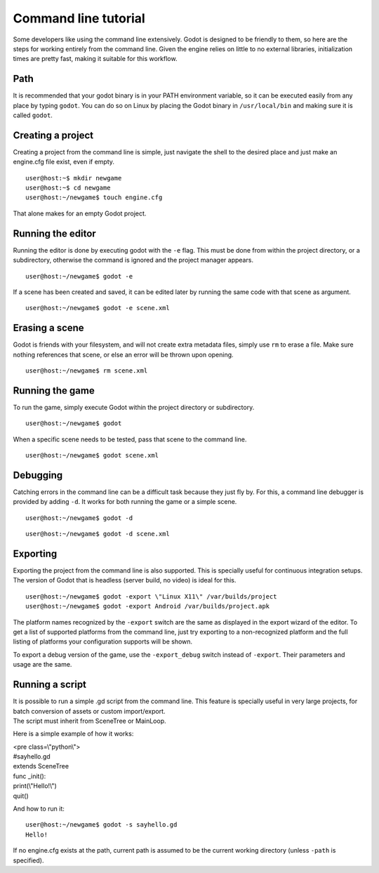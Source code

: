 Command line tutorial
=====================

Some developers like using the command line extensively. Godot is
designed to be friendly to them, so here are the steps for working
entirely from the command line. Given the engine relies on little to no
external libraries, initialization times are pretty fast, making it
suitable for this workflow.

Path
----

It is recommended that your godot binary is in your PATH environment
variable, so it can be executed easily from any place by typing
``godot``. You can do so on Linux by placing the Godot binary in
``/usr/local/bin`` and making sure it is called ``godot``.

Creating a project
------------------

Creating a project from the command line is simple, just navigate the
shell to the desired place and just make an engine.cfg file exist, even
if empty.

::

    user@host:~$ mkdir newgame
    user@host:~$ cd newgame
    user@host:~/newgame$ touch engine.cfg

That alone makes for an empty Godot project.

Running the editor
------------------

Running the editor is done by executing godot with the ``-e`` flag. This
must be done from within the project directory, or a subdirectory,
otherwise the command is ignored and the project manager appears.

::

    user@host:~/newgame$ godot -e

If a scene has been created and saved, it can be edited later by running
the same code with that scene as argument.

::

    user@host:~/newgame$ godot -e scene.xml

Erasing a scene
---------------

Godot is friends with your filesystem, and will not create extra
metadata files, simply use ``rm`` to erase a file. Make sure nothing
references that scene, or else an error will be thrown upon opening.

::

    user@host:~/newgame$ rm scene.xml

Running the game
----------------

To run the game, simply execute Godot within the project directory or
subdirectory.

::

    user@host:~/newgame$ godot

When a specific scene needs to be tested, pass that scene to the command
line.

::

    user@host:~/newgame$ godot scene.xml

Debugging
---------

Catching errors in the command line can be a difficult task because they
just fly by. For this, a command line debugger is provided by adding
``-d``. It works for both running the game or a simple scene.

::

    user@host:~/newgame$ godot -d

::

    user@host:~/newgame$ godot -d scene.xml

Exporting
---------

Exporting the project from the command line is also supported. This is
specially useful for continuous integration setups. The version of Godot
that is headless (server build, no video) is ideal for this.

::

    user@host:~/newgame$ godot -export \"Linux X11\" /var/builds/project
    user@host:~/newgame$ godot -export Android /var/builds/project.apk

The platform names recognized by the ``-export`` switch are the same as
displayed in the export wizard of the editor. To get a list of supported
platforms from the command line, just try exporting to a non-recognized
platform and the full listing of platforms your configuration supports
will be shown.

To export a debug version of the game, use the ``-export_debug`` switch
instead of ``-export``. Their parameters and usage are the same.

Running a script
----------------

| It is possible to run a simple .gd script from the command line. This
  feature is specially useful in very large projects, for batch
  conversion of assets or custom import/export.
| The script must inherit from SceneTree or MainLoop.

Here is a simple example of how it works:

| <pre class=\\"python\\">
| #sayhello.gd
| extends SceneTree

| func \_init():
| print(\\"Hello!\\")
| quit()

.. raw:: html

   </pre>

And how to run it:

::

    user@host:~/newgame$ godot -s sayhello.gd
    Hello!

If no engine.cfg exists at the path, current path is assumed to be the
current working directory (unless ``-path`` is specified).
